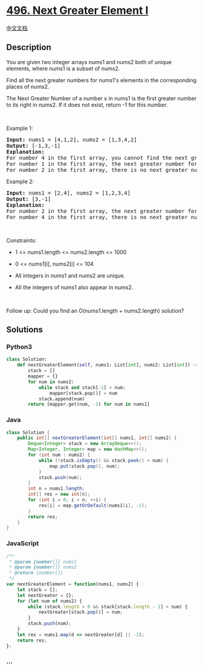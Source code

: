 * [[https://leetcode.com/problems/next-greater-element-i][496. Next
Greater Element I]]
  :PROPERTIES:
  :CUSTOM_ID: next-greater-element-i
  :END:
[[./solution/0400-0499/0496.Next Greater Element I/README.org][中文文档]]

** Description
   :PROPERTIES:
   :CUSTOM_ID: description
   :END:

#+begin_html
  <p>
#+end_html

You are given two integer arrays nums1 and nums2 both of unique
elements, where nums1 is a subset of nums2.

#+begin_html
  </p>
#+end_html

#+begin_html
  <p>
#+end_html

Find all the next greater numbers for nums1's elements in the
corresponding places of nums2.

#+begin_html
  </p>
#+end_html

#+begin_html
  <p>
#+end_html

The Next Greater Number of a number x in nums1 is the first greater
number to its right in nums2. If it does not exist, return -1 for this
number.

#+begin_html
  </p>
#+end_html

#+begin_html
  <p>
#+end_html

 

#+begin_html
  </p>
#+end_html

#+begin_html
  <p>
#+end_html

Example 1:

#+begin_html
  </p>
#+end_html

#+begin_html
  <pre>
  <strong>Input:</strong> nums1 = [4,1,2], nums2 = [1,3,4,2]
  <strong>Output:</strong> [-1,3,-1]
  <strong>Explanation:
  </strong>For number 4 in the first array, you cannot find the next greater number for it in the second array, so output -1.
  For number 1 in the first array, the next greater number for it in the second array is 3.
  For number 2 in the first array, there is no next greater number for it in the second array, so output -1.</pre>
#+end_html

#+begin_html
  <p>
#+end_html

Example 2:

#+begin_html
  </p>
#+end_html

#+begin_html
  <pre>
  <strong>Input:</strong> nums1 = [2,4], nums2 = [1,2,3,4]
  <strong>Output:</strong> [3,-1]
  <strong>Explanation:</strong>
  For number 2 in the first array, the next greater number for it in the second array is 3.
  For number 4 in the first array, there is no next greater number for it in the second array, so output -1.</pre>
#+end_html

#+begin_html
  <p>
#+end_html

 

#+begin_html
  </p>
#+end_html

#+begin_html
  <p>
#+end_html

Constraints:

#+begin_html
  </p>
#+end_html

#+begin_html
  <ul>
#+end_html

#+begin_html
  <li>
#+end_html

1 <= nums1.length <= nums2.length <= 1000

#+begin_html
  </li>
#+end_html

#+begin_html
  <li>
#+end_html

0 <= nums1[i], nums2[i] <= 104

#+begin_html
  </li>
#+end_html

#+begin_html
  <li>
#+end_html

All integers in nums1 and nums2 are unique.

#+begin_html
  </li>
#+end_html

#+begin_html
  <li>
#+end_html

All the integers of nums1 also appear in nums2.

#+begin_html
  </li>
#+end_html

#+begin_html
  </ul>
#+end_html

#+begin_html
  <p>
#+end_html

 

#+begin_html
  </p>
#+end_html

Follow up: Could you find an O(nums1.length + nums2.length) solution?

** Solutions
   :PROPERTIES:
   :CUSTOM_ID: solutions
   :END:

#+begin_html
  <!-- tabs:start -->
#+end_html

*** *Python3*
    :PROPERTIES:
    :CUSTOM_ID: python3
    :END:
#+begin_src python
  class Solution:
      def nextGreaterElement(self, nums1: List[int], nums2: List[int]) -> List[int]:
          stack = []
          mapper = {}
          for num in nums2:
              while stack and stack[-1] < num:
                  mapper[stack.pop()] = num
              stack.append(num)
          return [mapper.get(num, -1) for num in nums1]
#+end_src

*** *Java*
    :PROPERTIES:
    :CUSTOM_ID: java
    :END:
#+begin_src java
  class Solution {
      public int[] nextGreaterElement(int[] nums1, int[] nums2) {
          Deque<Integer> stack = new ArrayDeque<>();
          Map<Integer, Integer> map = new HashMap<>();
          for (int num : nums2) {
              while (!stack.isEmpty() && stack.peek() < num) {
                  map.put(stack.pop(), num);
              }
              stack.push(num);
          }
          int n = nums1.length;
          int[] res = new int[n];
          for (int i = 0; i < n; ++i) {
              res[i] = map.getOrDefault(nums1[i], -1);
          }
          return res;
      }
  }
#+end_src

*** *JavaScript*
    :PROPERTIES:
    :CUSTOM_ID: javascript
    :END:
#+begin_src js
  /**
   * @param {number[]} nums1
   * @param {number[]} nums2
   * @return {number[]}
   */
  var nextGreaterElement = function(nums1, nums2) {
      let stack = [];
      let nextGreater = {};
      for (let num of nums2) {
          while (stack.length > 0 && stack[stack.length - 1] < num) {
              nextGreater[stack.pop()] = num;
          }
          stack.push(num);
      }
      let res = nums1.map(d => nextGreater[d] || -1);
      return res;
  };
#+end_src

*** *...*
    :PROPERTIES:
    :CUSTOM_ID: section
    :END:
#+begin_example
#+end_example

#+begin_html
  <!-- tabs:end -->
#+end_html
